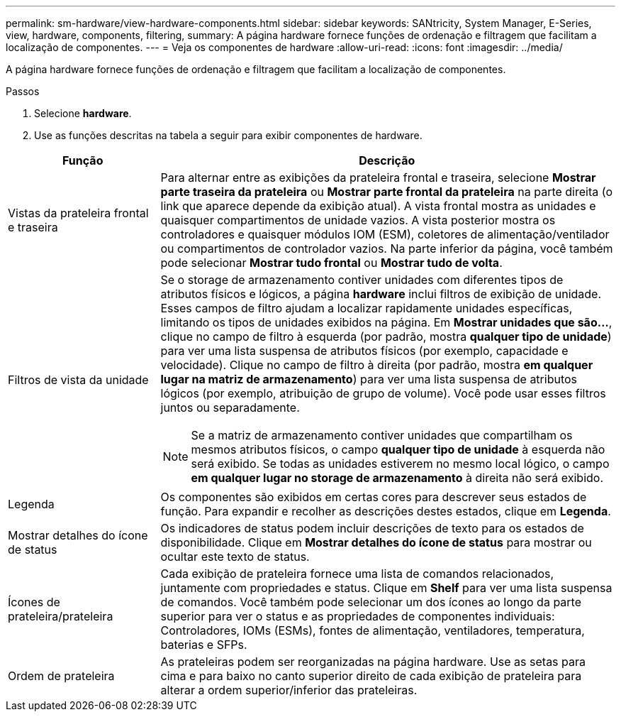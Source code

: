 ---
permalink: sm-hardware/view-hardware-components.html 
sidebar: sidebar 
keywords: SANtricity, System Manager, E-Series, view, hardware, components, filtering, 
summary: A página hardware fornece funções de ordenação e filtragem que facilitam a localização de componentes. 
---
= Veja os componentes de hardware
:allow-uri-read: 
:icons: font
:imagesdir: ../media/


[role="lead"]
A página hardware fornece funções de ordenação e filtragem que facilitam a localização de componentes.

.Passos
. Selecione *hardware*.
. Use as funções descritas na tabela a seguir para exibir componentes de hardware.


[cols="25h,~"]
|===
| Função | Descrição 


 a| 
Vistas da prateleira frontal e traseira
 a| 
Para alternar entre as exibições da prateleira frontal e traseira, selecione *Mostrar parte traseira da prateleira* ou *Mostrar parte frontal da prateleira* na parte direita (o link que aparece depende da exibição atual). A vista frontal mostra as unidades e quaisquer compartimentos de unidade vazios. A vista posterior mostra os controladores e quaisquer módulos IOM (ESM), coletores de alimentação/ventilador ou compartimentos de controlador vazios. Na parte inferior da página, você também pode selecionar *Mostrar tudo frontal* ou *Mostrar tudo de volta*.



 a| 
Filtros de vista da unidade
 a| 
Se o storage de armazenamento contiver unidades com diferentes tipos de atributos físicos e lógicos, a página *hardware* inclui filtros de exibição de unidade. Esses campos de filtro ajudam a localizar rapidamente unidades específicas, limitando os tipos de unidades exibidos na página. Em *Mostrar unidades que são...*, clique no campo de filtro à esquerda (por padrão, mostra *qualquer tipo de unidade*) para ver uma lista suspensa de atributos físicos (por exemplo, capacidade e velocidade). Clique no campo de filtro à direita (por padrão, mostra *em qualquer lugar na matriz de armazenamento*) para ver uma lista suspensa de atributos lógicos (por exemplo, atribuição de grupo de volume). Você pode usar esses filtros juntos ou separadamente.

[NOTE]
====
Se a matriz de armazenamento contiver unidades que compartilham os mesmos atributos físicos, o campo *qualquer tipo de unidade* à esquerda não será exibido. Se todas as unidades estiverem no mesmo local lógico, o campo *em qualquer lugar no storage de armazenamento* à direita não será exibido.

====


 a| 
Legenda
 a| 
Os componentes são exibidos em certas cores para descrever seus estados de função. Para expandir e recolher as descrições destes estados, clique em *Legenda*.



 a| 
Mostrar detalhes do ícone de status
 a| 
Os indicadores de status podem incluir descrições de texto para os estados de disponibilidade. Clique em *Mostrar detalhes do ícone de status* para mostrar ou ocultar este texto de status.



 a| 
Ícones de prateleira/prateleira
 a| 
Cada exibição de prateleira fornece uma lista de comandos relacionados, juntamente com propriedades e status. Clique em *Shelf* para ver uma lista suspensa de comandos. Você também pode selecionar um dos ícones ao longo da parte superior para ver o status e as propriedades de componentes individuais: Controladores, IOMs (ESMs), fontes de alimentação, ventiladores, temperatura, baterias e SFPs.



 a| 
Ordem de prateleira
 a| 
As prateleiras podem ser reorganizadas na página hardware. Use as setas para cima e para baixo no canto superior direito de cada exibição de prateleira para alterar a ordem superior/inferior das prateleiras.

|===